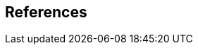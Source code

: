 
[bibliography]
== References

////
[NOTE]
====
If there are no references, leave this section empty.

References are to follow the Springer LNCS style, with the exception that optional information may be appended to references: DOIs are added after the date and web resource references may include an access date at the end of the reference in parentheses. See examples from Springer and OGC below.
====

* [[[iso19101, ISO 19101-1:2014]]], ISO: ISO 19101-1:2014, _Geographic information  - Reference model  - Part 1: Fundamentals_, 2014

* [[[iso19103, ISO 19103:2015]]], ISO: ISO 19103:2015, _Geographic information  - Conceptual schema language,_ 2015

* [[[ogc06103, OGC 06-103r4]]], OGC: OGC 06-103r4, _Implementation Standard for Geographic information  - Simple feature access  - Part 1: Common Architecture_. Version 1.2.1 _(identical in normative content to ISO 19125-1:2004)_, 2011

* [[[ogc07036, OGC 07-036]]], OGC: OGC 07-036, _OpenGIS Geography Markup Language (GML) Encoding Standard_. _(identical in normative content to ISO 19136:2007)_, 2007

////

